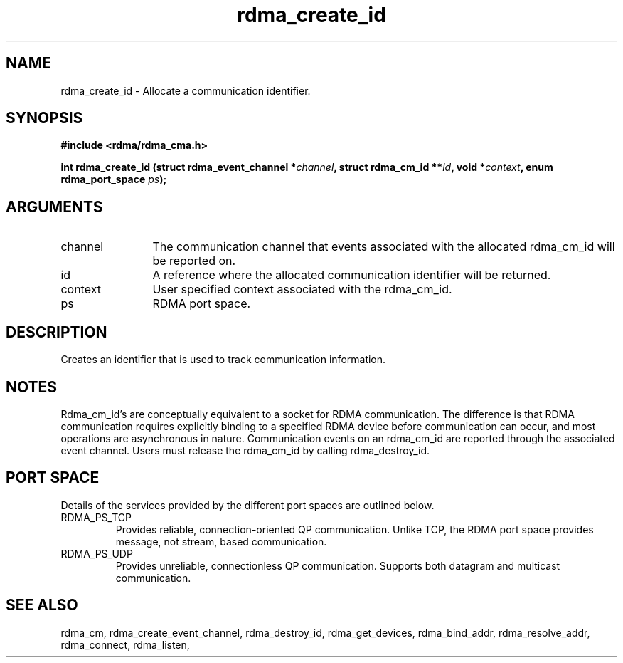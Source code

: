 .TH "rdma_create_id" 3 "rdma_create_id" "May 2007" "Librdmacm Programmer's Manual" librdmacm
.SH NAME
rdma_create_id \- Allocate a communication identifier.
.SH SYNOPSIS
.B "#include <rdma/rdma_cma.h>"
.P
.B "int" rdma_create_id
.BI "(struct rdma_event_channel *" channel ","
.BI "struct rdma_cm_id **" id ","
.BI "void *" context ","
.BI "enum rdma_port_space " ps ");"
.SH ARGUMENTS
.IP "channel" 12
The communication channel that events associated with the
allocated rdma_cm_id will be reported on.
.IP "id" 12
A reference where the allocated communication identifier will be
returned.
.IP "context" 12
User specified context associated with the rdma_cm_id.
.IP "ps" 12
RDMA port space.
.SH "DESCRIPTION"
Creates an identifier that is used to track communication information.
.SH "NOTES"
Rdma_cm_id's are conceptually equivalent to a socket for RDMA
communication.  The difference is that RDMA communication requires
explicitly binding to a specified RDMA device before communication
can occur, and most operations are asynchronous in nature.  Communication
events on an rdma_cm_id are reported through the associated event
channel.  Users must release the rdma_cm_id by calling rdma_destroy_id.
.SH "PORT SPACE"
Details of the services provided by the different port spaces are outlined
below.
.IP RDMA_PS_TCP
Provides reliable, connection-oriented QP communication.  Unlike TCP, the RDMA
port space provides message, not stream, based communication.
.IP RDMA_PS_UDP
Provides unreliable, connectionless QP communication.  Supports both datagram
and multicast communication.
.SH "SEE ALSO"
rdma_cm, rdma_create_event_channel, rdma_destroy_id, rdma_get_devices,
rdma_bind_addr, rdma_resolve_addr, rdma_connect, rdma_listen,
